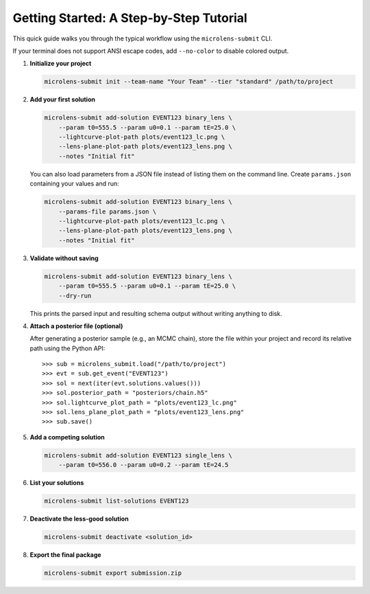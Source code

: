 Getting Started: A Step-by-Step Tutorial
=======================================

This quick guide walks you through the typical workflow using the ``microlens-submit`` CLI.

If your terminal does not support ANSI escape codes, add ``--no-color`` to disable colored output.

1. **Initialize your project**

   .. code-block:: bash

      microlens-submit init --team-name "Your Team" --tier "standard" /path/to/project

2. **Add your first solution**

   .. code-block:: bash

      microlens-submit add-solution EVENT123 binary_lens \
          --param t0=555.5 --param u0=0.1 --param tE=25.0 \
          --lightcurve-plot-path plots/event123_lc.png \
          --lens-plane-plot-path plots/event123_lens.png \
          --notes "Initial fit"

   You can also load parameters from a JSON file instead of listing them on the
   command line. Create ``params.json`` containing your values and run:

   .. code-block:: bash

      microlens-submit add-solution EVENT123 binary_lens \
          --params-file params.json \
          --lightcurve-plot-path plots/event123_lc.png \
          --lens-plane-plot-path plots/event123_lens.png \
          --notes "Initial fit"

3. **Validate without saving**

   .. code-block:: bash

      microlens-submit add-solution EVENT123 binary_lens \
          --param t0=555.5 --param u0=0.1 --param tE=25.0 \
          --dry-run

   This prints the parsed input and resulting schema output without writing
   anything to disk.

4. **Attach a posterior file (optional)**

   After generating a posterior sample (e.g., an MCMC chain), store the file
   within your project and record its relative path using the Python API::

      >>> sub = microlens_submit.load("/path/to/project")
      >>> evt = sub.get_event("EVENT123")
      >>> sol = next(iter(evt.solutions.values()))
      >>> sol.posterior_path = "posteriors/chain.h5"
      >>> sol.lightcurve_plot_path = "plots/event123_lc.png"
      >>> sol.lens_plane_plot_path = "plots/event123_lens.png"
      >>> sub.save()

5. **Add a competing solution**

   .. code-block:: bash

      microlens-submit add-solution EVENT123 single_lens \
          --param t0=556.0 --param u0=0.2 --param tE=24.5

6. **List your solutions**

   .. code-block:: bash

      microlens-submit list-solutions EVENT123

7. **Deactivate the less-good solution**

   .. code-block:: bash

      microlens-submit deactivate <solution_id>

8. **Export the final package**

   .. code-block:: bash

      microlens-submit export submission.zip


